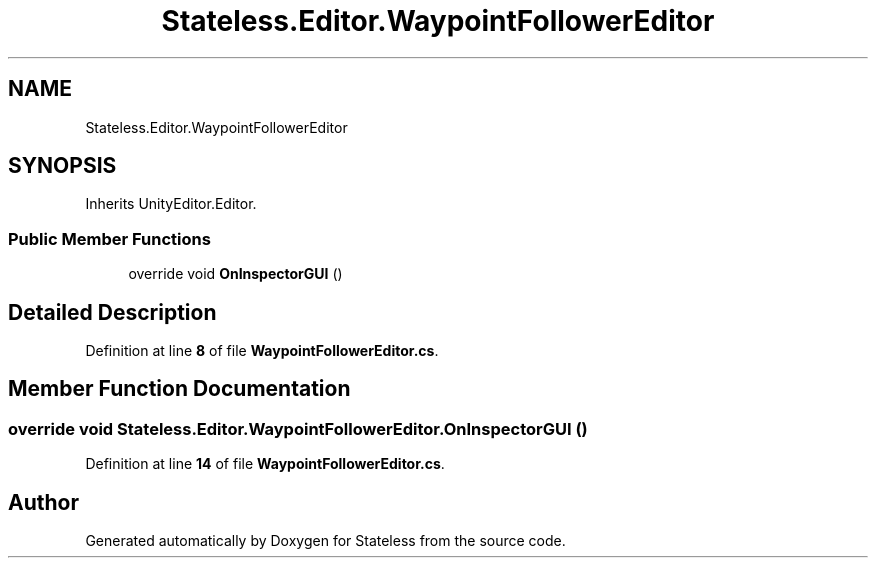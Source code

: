 .TH "Stateless.Editor.WaypointFollowerEditor" 3 "Version 1.0.0" "Stateless" \" -*- nroff -*-
.ad l
.nh
.SH NAME
Stateless.Editor.WaypointFollowerEditor
.SH SYNOPSIS
.br
.PP
.PP
Inherits UnityEditor\&.Editor\&.
.SS "Public Member Functions"

.in +1c
.ti -1c
.RI "override void \fBOnInspectorGUI\fP ()"
.br
.in -1c
.SH "Detailed Description"
.PP 
Definition at line \fB8\fP of file \fBWaypointFollowerEditor\&.cs\fP\&.
.SH "Member Function Documentation"
.PP 
.SS "override void Stateless\&.Editor\&.WaypointFollowerEditor\&.OnInspectorGUI ()"

.PP
Definition at line \fB14\fP of file \fBWaypointFollowerEditor\&.cs\fP\&.

.SH "Author"
.PP 
Generated automatically by Doxygen for Stateless from the source code\&.
